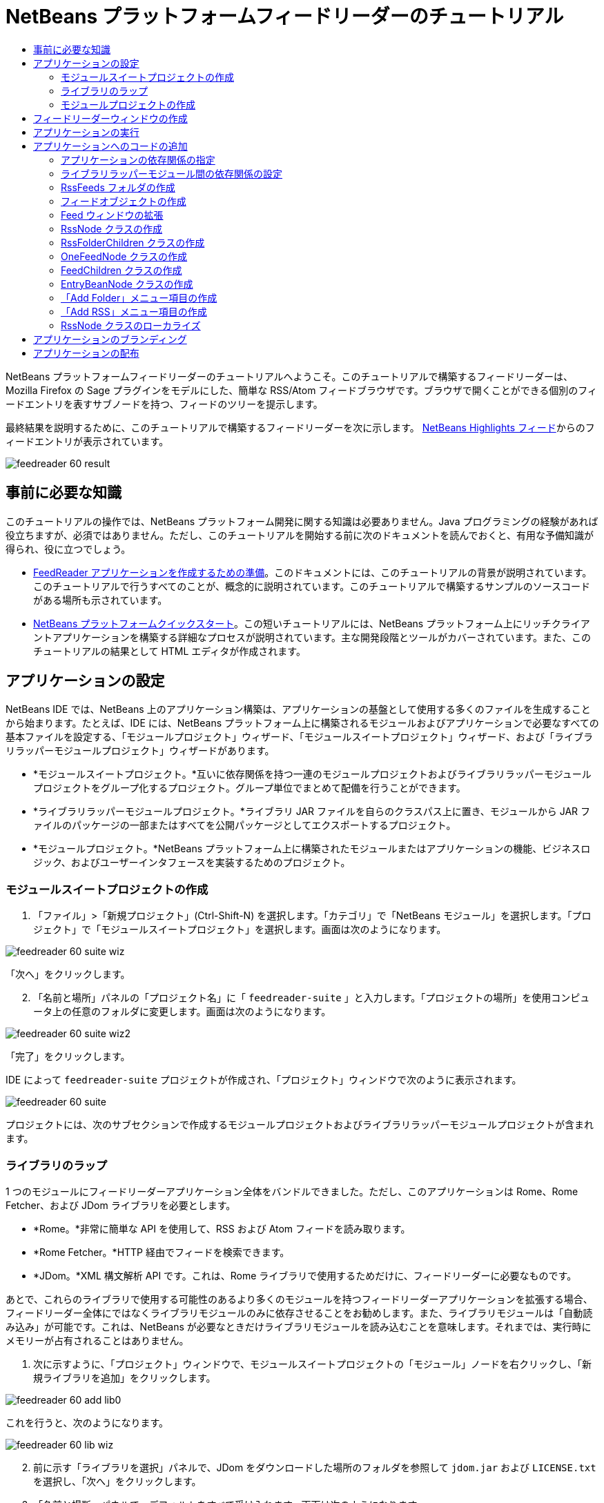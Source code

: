 // 
//     Licensed to the Apache Software Foundation (ASF) under one
//     or more contributor license agreements.  See the NOTICE file
//     distributed with this work for additional information
//     regarding copyright ownership.  The ASF licenses this file
//     to you under the Apache License, Version 2.0 (the
//     "License"); you may not use this file except in compliance
//     with the License.  You may obtain a copy of the License at
// 
//       http://www.apache.org/licenses/LICENSE-2.0
// 
//     Unless required by applicable law or agreed to in writing,
//     software distributed under the License is distributed on an
//     "AS IS" BASIS, WITHOUT WARRANTIES OR CONDITIONS OF ANY
//     KIND, either express or implied.  See the License for the
//     specific language governing permissions and limitations
//     under the License.
//

= NetBeans プラットフォームフィードリーダーのチュートリアル
:jbake-type: platform_tutorial
:jbake-tags: tutorials 
:jbake-status: published
:syntax: true
:source-highlighter: pygments
:toc: left
:toc-title:
:icons: font
:experimental:
:description: NetBeans プラットフォームフィードリーダーのチュートリアル - Apache NetBeans
:keywords: Apache NetBeans Platform, Platform Tutorials, NetBeans プラットフォームフィードリーダーのチュートリアル

NetBeans プラットフォームフィードリーダーのチュートリアルへようこそ。このチュートリアルで構築するフィードリーダーは、Mozilla Firefox の Sage プラグインをモデルにした、簡単な RSS/Atom フィードブラウザです。ブラウザで開くことができる個別のフィードエントリを表すサブノードを持つ、フィードのツリーを提示します。

最終結果を説明するために、このチュートリアルで構築するフィードリーダーを次に示します。 link:https://netbeans.org/rss-091.xml[NetBeans Highlights フィード]からのフィードエントリが表示されています。


image::images/feedreader_60-result.png[]








== 事前に必要な知識

このチュートリアルの操作では、NetBeans プラットフォーム開発に関する知識は必要ありません。Java プログラミングの経験があれば役立ちますが、必須ではありません。ただし、このチュートリアルを開始する前に次のドキュメントを読んでおくと、有用な予備知識が得られ、役に立つでしょう。

*  link:https://netbeans.apache.org/tutorials/60/nbm-feedreader_background.html[FeedReader アプリケーションを作成するための準備]。このドキュメントには、このチュートリアルの背景が説明されています。このチュートリアルで行うすべてのことが、概念的に説明されています。このチュートリアルで構築するサンプルのソースコードがある場所も示されています。
*  link:../61/nbm-htmleditor_ja.html[NetBeans プラットフォームクイックスタート]。この短いチュートリアルには、NetBeans プラットフォーム上にリッチクライアントアプリケーションを構築する詳細なプロセスが説明されています。主な開発段階とツールがカバーされています。また、このチュートリアルの結果として HTML エディタが作成されます。


==  アプリケーションの設定

NetBeans IDE では、NetBeans 上のアプリケーション構築は、アプリケーションの基盤として使用する多くのファイルを生成することから始まります。たとえば、IDE には、NetBeans プラットフォーム上に構築されるモジュールおよびアプリケーションで必要なすべての基本ファイルを設定する、「モジュールプロジェクト」ウィザード、「モジュールスイートプロジェクト」ウィザード、および「ライブラリラッパーモジュールプロジェクト」ウィザードがあります。

* *モジュールスイートプロジェクト。*互いに依存関係を持つ一連のモジュールプロジェクトおよびライブラリラッパーモジュールプロジェクトをグループ化するプロジェクト。グループ単位でまとめて配備を行うことができます。
* *ライブラリラッパーモジュールプロジェクト。*ライブラリ JAR ファイルを自らのクラスパス上に置き、モジュールから JAR ファイルのパッケージの一部またはすべてを公開パッケージとしてエクスポートするプロジェクト。
* *モジュールプロジェクト。*NetBeans プラットフォーム上に構築されたモジュールまたはアプリケーションの機能、ビジネスロジック、およびユーザーインタフェースを実装するためのプロジェクト。


=== モジュールスイートプロジェクトの作成


[start=1]
1. 「ファイル」>「新規プロジェクト」(Ctrl-Shift-N) を選択します。「カテゴリ」で「NetBeans モジュール」を選択します。「プロジェクト」で「モジュールスイートプロジェクト」を選択します。画面は次のようになります。


image::images/feedreader_60-suite-wiz.png[]

「次へ」をクリックします。


[start=2]
1. 「名前と場所」パネルの「プロジェクト名」に「 ``feedreader-suite`` 」と入力します。「プロジェクトの場所」を使用コンピュータ上の任意のフォルダに変更します。画面は次のようになります。


image::images/feedreader_60-suite-wiz2.png[]

「完了」をクリックします。

IDE によって  ``feedreader-suite``  プロジェクトが作成され、「プロジェクト」ウィンドウで次のように表示されます。


image::images/feedreader_60-suite.png[]

プロジェクトには、次のサブセクションで作成するモジュールプロジェクトおよびライブラリラッパーモジュールプロジェクトが含まれます。


=== ライブラリのラップ

1 つのモジュールにフィードリーダーアプリケーション全体をバンドルできました。ただし、このアプリケーションは Rome、Rome Fetcher、および JDom ライブラリを必要とします。

* *Rome。*非常に簡単な API を使用して、RSS および Atom フィードを読み取ります。
* *Rome Fetcher。*HTTP 経由でフィードを検索できます。
* *JDom。*XML 構文解析 API です。これは、Rome ライブラリで使用するためだけに、フィードリーダーに必要なものです。

あとで、これらのライブラリで使用する可能性のあるより多くのモジュールを持つフィードリーダーアプリケーションを拡張する場合、フィードリーダー全体にではなくライブラリモジュールのみに依存させることをお勧めします。また、ライブラリモジュールは「自動読み込み」が可能です。これは、NetBeans が必要なときだけライブラリモジュールを読み込むことを意味します。それまでは、実行時にメモリーが占有されることはありません。


[start=1]
1. 次に示すように、「プロジェクト」ウィンドウで、モジュールスイートプロジェクトの「モジュール」ノードを右クリックし、「新規ライブラリを追加」をクリックします。


image::images/feedreader_60-add-lib0.png[]

これを行うと、次のようになります。


image::images/feedreader_60-lib-wiz.png[]


[start=2]
1. 前に示す「ライブラリを選択」パネルで、JDom をダウンロードした場所のフォルダを参照して  ``jdom.jar``  および  ``LICENSE.txt``  を選択し、「次へ」をクリックします。

[start=3]
1. 「名前と場所」パネルで、デフォルトをすべて受け入れます。画面は次のようになります。


image::images/feedreader_60-lib-wiz3.png[]

NOTE:  ライブラリラッパーモジュールプロジェクトは、モジュールスイートプロジェクト内に保存されます。別の場所に保存することもできますが、バージョン管理上の目的により、モジュールスイートプロジェクト内に配置することをお勧めします。そのため、 ``feedreader-suite``  モジュールスイートプロジェクトは「モジュールスイートに追加」ドロップダウンで選択されています。

「次へ」をクリックします。


[start=4]
1. 「基本モジュール構成」パネルで、デフォルトをすべて受け入れます。画面は次のようになります。


image::images/feedreader_60-lib-wiz2.png[]

「完了」をクリックします。

新規ライブラリラッパーモジュールプロジェクトが IDE で開き、「プロジェクト」ウィンドウに表示されます。「プロジェクト」ウィンドウには次のものが表示されます。


image::images/feedreader_60-lib-wiz4.png[]

[start=5]
1. この節の手順 1 に戻り、Rome 用のライブラリラッパーモジュールプロジェクトを作成します。すべてのデフォルトを受け入れます。

[start=6]
1. この節の手順 1 に戻り、Rome Fetcher 用のライブラリラッパーモジュールプロジェクトを作成します。すべてのデフォルトを受け入れます。

これで、3 つのライブラリラッパーモジュールプロジェクトを持つモジュールスイートプロジェクトができました。これは、このチュートリアルで利用できる、多くの有用な Java クラスを提供します。


=== モジュールプロジェクトの作成

この節では、アプリケーションが提供する機能性に関するプロジェクトを作成します。このプロジェクトは、前の節で作成したライブラリラッパーモジュールによって利用可能になったクラスを使用します。


[start=1]
1. 次に示すように、「プロジェクト」ウィンドウで、モジュールスイートプロジェクトの「モジュール」ノードを右クリックし、「新規を追加」をクリックします。


image::images/feedreader_60-module-project.png[]

これを行うと、次のようになります。


image::images/feedreader_60-module-wiz.png[]


[start=2]
1. 「名前と場所」パネルで、「プロジェクト名」に「 ``FeedReader`` 」と入力します。すべてのデフォルトを受け入れます。「次へ」をクリックします。

[start=3]
1. 「基本モジュール構成」パネルで、「コード名ベース」の  ``yourorghere``  を  ``myorg``  に置き換え、コード名ベース全体を  ``org.myorg.feedreader``  にします。「モジュール表示名」に「 ``FeedReader`` 」と入力します。「ローカライズ版バンドル」と「XML レイヤー」の場所はそのままにしておきます。これらは  ``org/myorg/feedreader``  という名前のパッケージに格納されます。画面は次のようになります。


image::images/feedreader_60-module-wiz2.png[]

「完了」をクリックします。

IDE によって FeedReader プロジェクトが作成されます。このプロジェクトには、モジュールのソースと、プロジェクトの Ant 構築スクリプトなどのプロジェクトメタデータがすべて含まれます。IDE でプロジェクトが開きます。「プロジェクト」ウィンドウ (Ctrl-1) で、プロジェクトの論理構造を表示できます。また、「ファイル」ウィンドウ (Ctrl-2) で、プロジェクトのファイル構造を表示できます。「プロジェクト」ウィンドウは次のように表示されます。


image::images/feedreader_60-module.png[]

これで、新しいアプリケーションのソースの構造が作成されました。次の節では、いくつかのコードの追加を開始します。


== フィードリーダーウィンドウの作成

この節では、「ウィンドウコンポーネント」ウィザードを使用して、カスタムウィンドウコンポーネントを作成するファイルと、このコンポーネントを呼び出すアクションを作成するファイルを生成します。また、このウィザードは、アクションをメニュー項目として  ``layer.xml``  に登録し、ウィンドウコンポーネントをシリアライズするためのエントリを追加します。この節のすぐあとで、「ウィンドウコンポーネント」ウィザードが生成するファイルを試す方法を説明します。


[start=1]
1.  ``FeedReader``  プロジェクトノードを右クリックし、「新規」>「その他」を選択します。「カテゴリ」で「モジュールの開発」を選択します。次に示すように、「ファイルの種類」で「ウィンドウコンポーネント」を選択します。


image::images/feedreader_60-windowcomp-wiz.png[]

「次へ」をクリックします。


[start=2]
1. 「基本設定」パネルで、ドロップダウンリストから  ``explorer``  を選択し、次に示すように「アプリケーションの起動時に開く」をクリックします。


image::images/feedreader_60-windowcomp-wiz2.png[]

「次へ」をクリックします。


[start=3]
1. 「名前と場所」パネルで、「クラス名の接頭辞」として「Feed」を入力し、 ``rss16.gif (
image::images/feedreader_rss16.gif[])``  を保存した場所を参照します。この GIF ファイルが、アクションを呼び出すメニュー項目に表示されます。画面は次のようになります。


image::images/feedreader_60-windowcomp-wiz3.png[]

「完了」をクリックします。

「プロジェクト」ウィンドウに次が表示されます。


image::images/feedreader_60-windowcomp.png[]

IDE によって、次の新しいファイルが作成されます。

*  ``FeedAction.java。`` 「Open Feed Window」というラベルと  ``rss16.gif``  画像 (
image::images/feedreader_rss16.gif[]) を使用して、「ウィンドウ」メニューに表示するアクションを定義します。Feed ウィンドウを開きます。
*  ``FeedTopComponent.java。`` Feed ウィンドウを定義します。
*  ``FeedTopComponentSettings.xml。``  ``org.myorg.feedreader``  リッチクライアントアプリケーションのすべてのインタフェースを指定します。それぞれインスタンス化することなく、インスタンスの簡単な検索を可能にします。クラスの読み込みやオブジェクトの作成の必要をなくし、パフォーマンスを向上させます。 ``layer.xml``  ファイルの  ``Windows2/Components``  フォルダに登録されます。
*  ``FeedTopComponentWstcref.xml。`` コンポーネントへの参照を指定します。コンポーネントが複数のモードに属することができるようにします。 ``layer.xml``  ファイルの  ``Windows2/Modes``  フォルダに登録されます。

IDE によって次の既存のファイルが変更されます。

* * * 
 ``project.xml。`` 2 つのモジュール、 ``ユーティリティー API ``  (Javadoc を参照するには link:http://bits.netbeans.org/dev/javadoc/org-openide-util/overview-summary.html[ここ]をクリック) および ``ウィンドウシステム``  (Javadoc を参照するには link:http://bits.netbeans.org/dev/javadoc/org-openide-windows/overview-summary.html[ここ]をクリック) の依存関係が追加されています。
*  ``Bundle.properties。`` 
次の 3 つのキーと値のペアが追加されています。
*  ``CTL_FeedAction。``  ``FeedAction.java``  に定義されたメニュー項目のラベルをローカライズします。
*  ``CTL_FeedTopComponent。``  ``FeedTopComponent.java``  のラベルをローカライズします。
*  ``HINT_FeedTopComponent。``  ``FeedTopComponent.java``  のツールチップをローカライズします。

最後に、3 つの登録エントリが  ``layer.xml``  ファイルに追加されています。

 ``layer.xml``  ファイル内のエントリは次を行います。

*  ``<Actions>``  
アクションを「ウィンドウ」フォルダのアクションとして登録します。
*  ``<Menu>``  
アクションを「ウィンドウ」メニューのメニュー項目として登録します。
*  ``<Windows2> `` ウィンドウコンポーネントの検索に使用される、 ``FeedTopComponentSettings.xml``  を登録します。コンポーネント参照ファイル  ``FeedTopComponentWstcref.xml``  を「explorer」領域に登録します。 


==  アプリケーションの実行

コードを 1 行も入力せずに、アプリケーションを試してみることができます。これを試すということは、モジュールを NetBeans プラットフォームに配備して、空の Feed ウィンドウが正しく表示されるかどうかを確認するということです。


[start=1]
1. 最初に、NetBeans IDE を定義するが、フィードリーダーアプリケーションで必要としないモジュールをすべて削除します。 ``feedreader-suite``  プロジェクトを右クリックして「プロパティー」を選択し、「プロジェクトプロパティー」ダイアログで「ライブラリ」をクリックします。

「クラスタ」の一覧が表示されます。クラスタはそれぞれ、関連するモジュールの集合です。必要なクラスタはプラットフォームクラスタのみなので、その他のクラスタをすべて選択解除し、プラットフォームクラスタだけが選択されている状態にします。


image::images/feedreader_60-runapp4.png[]

プラットフォームクラスタを展開し、提供されているモジュールを参照します。


image::images/feedreader_60-runapp5.png[]

プラットフォームモジュールは、Swing アプリケーションの共通インフラストラクチャーを提供します。つまり、プラットフォームクラスタが含まれているので、メニューバー、ウィンドウシステム、およびブートストラップ機能などの、アプリケーションのインフラストラクチャーに plumb コードを生成する必要はありません。

「閉じる」をクリックします。


[start=2]
1. 「プロジェクト」ウィンドウで、 ``feedreader-suite``  プロジェクトを右クリックし、「生成物を削除してすべてを構築」を選択します。

[start=3]
1. 次に示すように、「プロジェクト」ウィンドウで  ``feedreader-suite``  プロジェクトを右クリックし、「実行」を選択します。


image::images/feedreader_60-runapp.png[]

アプリケーションが起動します。スプラッシュ画面が表示されます。次にアプリケーションが開き、次に示すようにエクスプローラウィンドウとして新しい Feed ウィンドウが表示されます。


image::images/feedreader_60-runapp2.png[]

NOTE:  これで、次のモジュールからなるアプリケーションが作成されました。

* アプリケーションのブートストラップ、ライフサイクル管理、その他のインフラストラクチャー関連の用途のために、NetBeans が提供するモジュール。
* このチュートリアルで作成した、3 つのライブラリラッパーモジュール。
* Feed ウィンドウを提供するために、このチュートリアルで作成した FeedReader 機能性モジュール。

アプリケーションの「ウィンドウ」メニューに、新しいメニュー項目が表示されているはずです。Feed ウィンドウが閉じている場合は、次の図に示すように、そのメニュー項目を使用して開くことができます。


image::images/feedreader_60-runapp3.png[]

これでわかるように、コーディングを行わずに、アプリケーションが完成しました。まだ十分ではありませんが、インフラストラクチャー全体が存在し、期待どおりに動作します。次に、NeｔBeans API の一部を使用して、アプリケーションにコードを追加します。


== アプリケーションへのコードの追加

アプリケーションの基礎ができたので、次に、独自のコードを追加してみましょう。実行する前に、アプリケーションの依存関係を指定する必要があります。依存関係は、拡張または実装する NetBeans API を提供するモジュールです。次に、「新規ファイル」ウィザードとソースエディタを使用して、フィードリーダーアプリケーションを構成するクラスを作成してコーディングします。


=== アプリケーションの依存関係の指定

NetBeans API に属するいくつかのクラスをサブクラス化する必要があります。クラスは、フィードリーダーアプリケーションの依存関係として宣言する必要があるモジュールに属します。次の手順で説明するとおり、「プロジェクトプロパティー」ダイアログを使用して、これを実行します。


[start=1]
1. 「プロジェクト」ウィンドウで、 ``FeedReader``  プロジェクトを右クリックし、「プロパティー」を選択します。「プロジェクトプロパティー」ダイアログで「ライブラリ」をクリックします。次に示すように、一部の API は、すでにモジュールの依存関係として宣言されています。


image::images/feedreader_60-add-lib1.png[]

このライブラリ登録は、このチュートリアルの前の節で「ウィンドウコンポーネント」ウィザードによって行われました。


[start=2]
1. 「依存関係を追加」をクリックします。

[start=3]
1. 次の API を追加します。

[source,java]
----

アクション API
データシステム API
ダイアログ API
エクスプローラおよびプロパティーシート API
ファイルシステム API
ノード API
Rome
Rome-Fetcher
----

画面は次のようになります。


image::images/feedreader_60-add-lib2.png[]

「了解」をクリックして、「プロジェクトプロパティー」ダイアログを終了します。


[start=4]
1.  ``FeedReader``  プロジェクトの「ライブラリ」ノードを展開し、現在このプロジェクトで利用可能なモジュールの一覧を確認します。


image::images/feedreader_60-add-lib5.png[]


=== ライブラリラッパーモジュール間の依存関係の設定

これで、使用する NetBeans API モジュールに依存関係を設定できたので、ライブラリラッパーモジュール間にも依存関係を設定してみます。たとえば、Rome JAR は JDom JAR からクラスを利用します。これらは現在、個別のライブラリラッパーモジュールにラップされているため、ライブラリラッパーモジュールの「プロジェクトプロパティー」ダイアログを使用して、JAR 間に関係を指定する必要があります。


[start=1]
1. 最初に、Rome を JDom に依存させます。「プロジェクト」ウィンドウで、Rome ライブラリラッパーモジュールプロジェクトを右クリックし、「プロパティー」を選択します。「プロジェクトプロパティー」ダイアログで、「ライブラリ」をクリックして「依存関係を追加」をクリックします。 ``jdom``  を追加します。画面は次のようになります。


image::images/feedreader_60-add-lib3.png[]

「了解」をクリックして、「プロジェクトプロパティー」ダイアログを終了します。


[start=2]
1. 最後に、Rome Fetcher は Rome と JDom の両方に依存するので、次に示すように Rome Fetcher を Rome に依存させる必要があります。


image::images/feedreader_60-add-lib4.png[]

Rome はすでに JDom に依存しているため、Rome Fetcher を JDom に依存させる必要はありません。


=== RssFeeds フォルダの作成

IDE のユーザーインタフェースを使用して、フォルダを  ``layer.xml``  ファイルに追加します。フォルダには、RSS フィードオブジェクトが含まれます。あとで、コードを  ``FeedTopComponent.java``  に追加します。これは、このフォルダの内容を表示するために、「ウィンドウコンポーネント」ウィザードによって作成されたものです。


[start=1]
1. 「プロジェクト」ウィンドウで、 ``FeedReader``  プロジェクトノード、「重要なファイル」ノード、「XML レイヤー」ノードを順に展開します。次のノードが表示されます。

*  ``<このレイヤー>。`` 現在のモジュールによって提供されたフォルダを公開します。たとえば、このチュートリアルの前の節で説明したように、次に示すような、「Action」、「Menu」、および「Windows2」という名前のフォルダが FeedReader モジュールによって提供されます。


image::images/feedreader_60-feedfolder-1.png[]

*  ``<コンテキスト内のこのレイヤー>。`` アプリケーション全体で利用可能なフォルダをすべて公開します。このノードについては、このチュートリアルのあとの節で見ていきます。


[start=2]
1. 次に示すように、「 ``<このレイヤー>`` 」ノードを右クリックし、「新規」>「フォルダ」を選択します。


image::images/feedreader_60-feedfolder-2.png[]

[start=3]
1. 「新規フォルダ」ダイアログに「 ``RssFeeds`` 」と入力します。「了解」をクリックします。これで、次に示すように、新しいフォルダができました。


image::images/feedreader_60-feedfolder-3.png[]

[start=4]
1.  ``layer.xml``  ファイルのノードをダブルクリックして、ソースエディタで開きます。次のエントリが追加されています。 `` <folder name="RssFeeds"/>`` 


=== フィードオブジェクトの作成

次に、URL とそれに関連付けられた Rome フィードをカプセル化する、簡単な POJO を作成します。


[start=1]
1.  ``FeedReader``  プロジェクトノードを右クリックし、「新規」>「Java クラス」を選択します。「次へ」をクリックします。

[start=2]
1. クラスの名前を  ``Feed``  にして、「パッケージ」ドロップダウンで  ``org.myorg.feedreader``  を選択します。「完了」をクリックします。

[start=3]
1. 「ソース」エディタで、デフォルトの  ``Feed``  クラスを次に置き換えます。

[source,java]
----

public class Feed implements Serializable {

    private static FeedFetcher s_feedFetcher 
            = new HttpURLFeedFetcher(HashMapFeedInfoCache.getInstance());
    private transient SyndFeed m_syndFeed;
    private URL m_url;
    private String m_name;

    protected Feed() {
    }

    public Feed(String str) throws MalformedURLException {
        m_url = new URL(str);
        m_name = str;
    }

    public URL getURL() {
        return m_url;
    }

    public SyndFeed getSyndFeed() throws IOException {
        if (m_syndFeed == null) {
            try {
                m_syndFeed = s_feedFetcher.retrieveFeed(m_url);
                if (m_syndFeed.getTitle() != null) {
                    m_name = m_syndFeed.getTitle();
                }
            } catch (Exception ex) {
                throw new IOException(ex.getMessage());
            }
        }
        return m_syndFeed;
    }

    @Override
    public String toString() {
        return m_name;
    }
    
}
----

多くのコードに下線が付いています。これは、それらのパッケージが宣言されていないためです。次の手順で、これを行います。

次の手順に従ってファイルを再整形し、それらの依存関係を宣言します。


[start=1]
1. Alt-Shift-F キーを押し、コードを整形します。

[start=2]
1. Ctrl-Shift-I キーを押し、次のインポート文が選択されていることを確認します。


image::images/feedreader_60-imports.png[]

「了解」をクリックすると、IDE によって次のインポート文がクラスに追加されます。


[source,java]
----

import com.sun.syndication.feed.synd.SyndFeed;
import com.sun.syndication.fetcher.FeedFetcher;
import com.sun.syndication.fetcher.impl.HashMapFeedInfoCache;
import com.sun.syndication.fetcher.impl.HttpURLFeedFetcher;
import java.io.IOException;
import java.io.Serializable;
import java.net.MalformedURLException;
import java.net.URL;
----

これで、赤い下線はすべてなくなったはずです。そうならない場合、問題が解決するまでチュートリアルを進めないでください。


=== Feed ウィンドウの拡張


[start=1]
1.  ``FeedTopComponent.java``  をダブルクリックして、ソースエディタで開きます。

[start=2]
1. クラス宣言の最後に「 ``implements ExplorerManager.Provider`` 」と入力します。

[start=3]
1. その行で Alt-Enter キーを押し、提案の上をクリックします。IDE によって、必須パッケージ  ``org.openide.explorer.ExplorerManager``  のインポート文が追加されます。

[start=4]
1. もう一度 Alt-Enter キーを押し、提案の上をクリックします。IDE によって、抽象メソッド  ``getExplorerManager()``  が実装されます。

[start=5]
1. 新しい  ``getExplorerManager()``  メソッドの本体に「 ``return manager;`` 」と入力します。その行で Alt-Enter キーを押すと、IDE によって  ``manager``  というフィールドが作成されます。デフォルトの定義を次に置き換えます。

[source,java]
----

private final ExplorerManager manager = new ExplorerManager();
----


[start=6]
1. 前の手順のフィールド宣言のすぐ下に、次を宣言します。

[source,java]
----

private final BeanTreeView view = new BeanTreeView();
----


[start=7]
1. 最後に、次のコードをコンストラクタの最後に追加します。

[source,java]
----

setLayout(new BorderLayout());
add(view, BorderLayout.CENTER);
view.setRootVisible(true);
try {
    manager.setRootContext(new RssNode.RootRssNode());
} catch (DataObjectNotFoundException ex) {
    ErrorManager.getDefault().notify(ex);
}
ActionMap map = getActionMap();
map.put("delete", ExplorerUtils.actionDelete(manager, true));
associateLookup(ExplorerUtils.createLookup(manager, map));
----

多くのコードに下線が付いています。これは、関連付けられているパッケージが宣言されていないためです。次の手順で、これを行います。

次の手順に従ってファイルを再整形し、それらの依存関係を宣言します。


[start=1]
1. Alt-Shift-F キーを押し、コードを整形します。

[start=2]
1. Ctrl-Shift-I キーを押し、 ``org.openide.ErrorManager``  を選択して「了解」をクリックします。IDE によって、パッケージ文の下にいくつかのインポート文が追加されます。インポート文のすべてのリストは、次のようになっているはずです。

[source,java]
----

import java.awt.BorderLayout;
import java.io.Serializable;
import javax.swing.ActionMap;
import org.openide.ErrorManager;
import org.openide.explorer.ExplorerManager;
import org.openide.explorer.ExplorerUtils;
import org.openide.explorer.view.BeanTreeView;
import org.openide.loaders.DataObjectNotFoundException;
import org.openide.util.NbBundle;
import org.openide.util.RequestProcessor;
import org.openide.util.Utilities;
import org.openide.windows.TopComponent;
----


[start=3]
1.  ``manager.setRootContext(new RssNode.RootRssNode());``  行には、まだ赤い下線が付いています。これは、まだ  ``RssNode.java``  が作成されていないためです。次のサブセクションでこれを実行します。これで、その他の赤い下線はなくなったはずです。そうならない場合、問題が解決するまでチュートリアルを進めないでください。


=== RssNode クラスの作成

フィードリーダーの最上位ノードは、RssNode クラスによって提供されます。このクラスは、「RssFeeds」ノードをプロキシする  `` link:http://bits.netbeans.org/dev/javadoc/org-openide-nodes/org/openide/nodes/FilterNode.html[FilterNode]``  を拡張します。ここで、表示名を定義し、次に示すとおり、2 つのメニュー項目「Add」および「Add Folder」を宣言します。


image::images/feedreader_60-actions.png[]

このクラスを作成するには、次の手順に従います。


[start=1]
1.  ``org.myorg.feedreader``  パッケージに  ``RssNode.java``  を作成します。

[start=2]
1. デフォルトのクラスを次に置き換えます。

[source,java]
----

public class RssNode extends FilterNode {

    public RssNode(Node folderNode) throws DataObjectNotFoundException {
        super(folderNode, new RssFolderChildren(folderNode));
    }

    @Override
    public Action[] getActions(boolean popup) {
    
        *//ノードのデータフォルダの
        //アクションとパスを宣言:*
        DataFolder df = getLookup().lookup(DataFolder.class);
        return new Action[]{
            new AddRssAction(df), 
            new AddFolderAction(df)
        };
        
    }

    public static class RootRssNode extends RssNode {

        *//「RssFeeds」ノードのプロキシとして
        //フィルタノードが提供されます
        //ここでは NetBeans ユーザーディレクトリから取得されます:*
        public RootRssNode() throws DataObjectNotFoundException {
            super(DataObject.find(Repository.getDefault().getDefaultFileSystem().
                    getRoot().getFileObject("RssFeeds")).getNodeDelegate());
        }

        *//バンドルファイルとキーを参照して
        //ノードの表示名を設定します
        //これらはあとで定義します:*
        @Override
        public String getDisplayName() {
            return NbBundle.getMessage(RssNode.class, "FN_title");
        }
        
    }

}
----

クラスの一部に、赤い下線が残ります。これは、まだアクションを作成しておらず、またノードの子を定義するクラスもまだ作成されていないためです。


=== RssFolderChildren クラスの作成

次に、「RSS/Atom Feeds」ノードの子に取り組みます。子は、フォルダかフィードのいずれかです。これらはすべて、次のコードで発生します。

このクラスを作成するには、次の手順に従います。


[start=1]
1.  ``org.myorg.feedreader``  パッケージに  ``RssFolderChildren.java``  を作成します。

[start=2]
1. デフォルトのクラスを次に置き換えます。

[source,java]
----

public class RssFolderChildren extends FilterNode.Children {

    RssFolderChildren(Node rssFolderNode) {
        super(rssFolderNode);
    }

    @Override
    protected Node[] createNodes(Node key) {
        Node n = key;
        
        *//データフォルダが見つかった場合は RssNode を作成します
        //見つからなかった場合、フィードを検索して OneFeedNode を作成します:*
        try {
            if (n.getLookup().lookup(DataFolder.class) != null) {
                return new Node[]{new RssNode(n)};
            } else {
                Feed feed = getFeed(n);
                if (feed != null) {
                    return new Node[]{
                        new OneFeedNode(n, feed.getSyndFeed())
                    };
                } else {
                    // best effort
                    return new Node[]{new FilterNode(n)};
                }
            }
        } catch (IOException ioe) {
            Exceptions.printStackTrace(ioe);
        } catch (IntrospectionException exc) {
            Exceptions.printStackTrace(exc);
        }
        // その他のノードの種類 (何かを実行)
        return new Node[]{new FilterNode(n)};
    }

    /** フィードの検索 */
    private static Feed getFeed(Node node) {
        InstanceCookie ck = node.getCookie(InstanceCookie.class);
        if (ck == null) {
            throw new IllegalStateException("Bogus file in feeds folder: " + node.getLookup().lookup(FileObject.class));
        }
        try {
            return (Feed) ck.instanceCreate();
        } catch (ClassNotFoundException ex) {
            Exceptions.printStackTrace(ex);
        } catch (IOException ex) {
            Exceptions.printStackTrace(ex);
        }
        return null;
    }
    
}
----

クラスには赤い下線がいくつか残ります。これは、 ``OneFeedNode``  クラスがまだ作成されていないためです。


=== OneFeedNode クラスの作成

ここでは、次のように、「NetBeans Highlights」ノード下に表示されるような、記事ノードのコンテナに取り組みます。


image::images/feedreader_60-actions2.png[]

見てわかるように、これらのノードにはそれぞれ、フィードから取得した表示名、アイコン、および「Delete」メニュー項目があります。

このクラスを作成するには、次の手順に従います。


[start=1]
1.  ``org.myorg.feedreader``  パッケージに  ``OneFeedNode.java``  を作成します。

[start=2]
1. デフォルトのクラスを次に置き換えます。

[source,java]
----

public class OneFeedNode extends FilterNode {

    OneFeedNode(Node feedFileNode, SyndFeed feed) throws IOException, IntrospectionException {
        super(feedFileNode, 
                new FeedChildren(feed), 
                new ProxyLookup(
                new Lookup[]{Lookups.fixed(
                        new Object[]{feed}), 
                        feedFileNode.getLookup()
        }));
    }

    @Override
    public String getDisplayName() {
        SyndFeed feed = getLookup().lookup(SyndFeed.class);
        return feed.getTitle();
    }

    @Override
    public Image getIcon(int type) {
        return Utilities.loadImage("org/myorg/feedreader/rss16.gif");
    }

    @Override
    public Image getOpenedIcon(int type) {
        return getIcon(0);
    }

    @Override
    public Action[] getActions(boolean context) {
        return new Action[]{SystemAction.get(DeleteAction.class)};
    }
    
}
----

クラスには赤い下線がいくつか残ります。これは、 ``FeedChildren``  クラスがまだ作成されていないためです。


=== FeedChildren クラスの作成

この節では、フィードによって提供された各記事にノードを提供するコードを追加します。

このクラスを作成するには、次の手順に従います。


[start=1]
1.  ``org.myorg.feedreader``  パッケージに  ``FeedChildren``  を作成します。

[start=2]
1. デフォルトのクラスを次に置き換えます。

[source,java]
----

public class FeedChildren extends Children.Keys {

    private final SyndFeed feed;

    public FeedChildren(SyndFeed feed) {
        this.feed = feed;
    }

    @SuppressWarnings(value = "unchecked")
    @Override
    protected void addNotify() {
        setKeys(feed.getEntries());
    }

    public Node[] createNodes(Object key) {
        
        *//新しい article-level ノードを返します:*
        try {
            return new Node[]{
                new EntryBeanNode((SyndEntry) key)
            };
            
        } catch (final IntrospectionException ex) {
            Exceptions.printStackTrace(ex);
            *//決して発生しません。失敗する理由がありません:*
            return new Node[]{new AbstractNode(Children.LEAF) {
                @Override
                public String getHtmlDisplayName() {
                    return "" + ex.getMessage() + "";
                }
            }};
        }
    }
}
----

クラスには赤い下線がいくつか残ります。これは、 ``EntryBeanNode``  クラスがまだ作成されていないためです。


=== EntryBeanNode クラスの作成

最後に、最下位レベルのノードを扱います。これらは、フィードによって提供される記事を表します。

このクラスを作成するには、次の手順に従います。


[start=1]
1.  ``org.myorg.feedreader``  パッケージに  ``EntryBeanNode.java``  を作成します。

[start=2]
1. デフォルトのクラスを次に置き換えます。

[source,java]
----

public class EntryBeanNode extends FilterNode {

    private SyndEntry entry;

    @SuppressWarnings(value = "unchecked")
    public EntryBeanNode(SyndEntry entry) throws IntrospectionException {
        super(new BeanNode(entry), Children.LEAF, 
                Lookups.fixed(new Object[]{
            entry, 
            new EntryOpenCookie(entry)
        }));
        this.entry = entry;
    }

    */** HtmlDisplayName の使用により、RSS エントリタイトル内の HTML の
     * /**正しい処理およびエスケープ、エンティティーの解決、およびその他が可能になります */*
    @Override
    public String getHtmlDisplayName() {
        return entry.getTitle();
    }

    */** エントリの説明からツールチップを作成します */*
    @Override
    public String getShortDescription() {
        return entry.getDescription().getValue();
    }

    */** フィードエントリでの開くアクションを提供します */*
    @Override
    public Action[] getActions(boolean popup) {
        return new Action[]{SystemAction.get(OpenAction.class)};
    }

    @Override
    public Action getPreferredAction() {
        return (SystemAction) getActions(false) [0];
    }

    */** ユーザーが開くアクションを呼び出すときに発生することを指定します */*
    private static class EntryOpenCookie implements OpenCookie {

        private final SyndEntry entry;

        EntryOpenCookie(SyndEntry entry) {
            this.entry = entry;
        }

        public void open() {
            try {
                URLDisplayer.getDefault().showURL(new URL(entry.getUri()));
            } catch (MalformedURLException mue) {
                Exceptions.printStackTrace(mue);
            }
        }
        
    }
    
}
----


=== 「Add Folder」メニュー項目の作成

ここで、前に宣言した、フォルダを作成するためのメニュー項目を作成します。

このクラスを作成するには、次の手順に従います。


[start=1]
1.  ``org.myorg.feedreader``  パッケージに  ``AddFolderAction.java``  を作成します。

[start=2]
1. デフォルトのクラスを次に置き換えます。

[source,java]
----

public class AddFolderAction extends AbstractAction {

    private DataFolder folder;

    public AddFolderAction(DataFolder df) {
        folder = df;
        putValue(Action.NAME, NbBundle.getMessage(RssNode.class, "FN_addfolderbutton"));
    }

    public void actionPerformed(ActionEvent ae) {
        NotifyDescriptor.InputLine nd = 
                new NotifyDescriptor.InputLine(
                NbBundle.getMessage(RssNode.class, "FN_askfolder_msg"), 
                NbBundle.getMessage(RssNode.class, "FN_askfolder_title"), 
                NotifyDescriptor.OK_CANCEL_OPTION, NotifyDescriptor.PLAIN_MESSAGE);
        Object result = DialogDisplayer.getDefault().notify(nd);
        if (result.equals(NotifyDescriptor.OK_OPTION)) {
            final String folderString = nd.getInputText();
            try {
                DataFolder.create(folder, folderString);
            } catch (IOException ex) {
                Exceptions.printStackTrace(ex);
            }
        }
    }
}
----


=== 「Add RSS」メニュー項目の作成

この節では、新しいフィードを追加するメニュー項目を作成します。

このクラスを作成するには、次の手順に従います。


[start=1]
1.  ``org.myorg.feedreader``  パッケージに  ``AddRssAction.java``  を作成します。

[start=2]
1. デフォルトのクラスを次に置き換えます。

[source,java]
----

public class AddRssAction extends AbstractAction {

    private DataFolder folder;

    public AddRssAction(DataFolder df) {
        folder = df;
        putValue(Action.NAME, NbBundle.getMessage(RssNode.class, "FN_addbutton"));
    }

    public void actionPerformed(ActionEvent ae) {
    
        NotifyDescriptor.InputLine nd = new NotifyDescriptor.InputLine(
                NbBundle.getMessage(RssNode.class, "FN_askurl_msg"),
                NbBundle.getMessage(RssNode.class, "FN_askurl_title"),
                NotifyDescriptor.OK_CANCEL_OPTION,
                NotifyDescriptor.PLAIN_MESSAGE);

        Object result = DialogDisplayer.getDefault().notify(nd);

        if (result.equals(NotifyDescriptor.OK_OPTION)) {
            String urlString = nd.getInputText();
            URL url;
            try {
                url = new URL(urlString);
            } catch (MalformedURLException e) {
                String message = NbBundle.getMessage(RssNode.class, "FN_askurl_err", urlString);
                Exceptions.attachLocalizedMessage(e, message);
                Exceptions.printStackTrace(e);
                return;
            }
            try {
                checkConnection(url);
            } catch (IOException e) {
                String message = NbBundle.getMessage(RssNode.class, "FN_cannotConnect_err", urlString);
                Exceptions.attachLocalizedMessage(e, message);
                Exceptions.printStackTrace(e);
                return;
            }
            Feed f = new Feed(url);
            FileObject fld = folder.getPrimaryFile();
            String baseName = "RssFeed";
            int ix = 1;
            while (fld.getFileObject(baseName + ix, "ser") != null) {
                ix++;
            }
            try {
                FileObject writeTo = fld.createData(baseName + ix, "ser");
                FileLock lock = writeTo.lock();
                try {
                    ObjectOutputStream str = new ObjectOutputStream(writeTo.getOutputStream(lock));
                    try {
                        str.writeObject(f);
                    } finally {
                        str.close();
                    }
                } finally {
                    lock.releaseLock();
                }
            } catch (IOException ioe) {
                Exceptions.printStackTrace(ioe);
            }
    }    
    
    private static void checkConnection(final URL url) throws IOException {
        InputStream is = url.openStream();
        is.close();
    }
    
}
----


=== RssNode クラスのローカライズ


[start=1]
1.  ``FeedReader``  モジュールの  ``Bundle.properties``  ファイルを開きます。

[start=2]
1. 次のキーと値のペアを追加します。

[source,java]
----

FN_title=RSS/Atom フィード
FN_addbutton=追加
FN_askurl_title=新規フィード
FN_askurl_msg=RSS/Atom フィードの URL を入力してください
FN_askurl_err=無効な URL: {0}|
FN_addfolderbutton=フォルダを追加
FN_askfolder_msg=フォルダ名を追加
FN_askfolder_title=新規フォルダ
----

 ``RssNode.java``  で定義された文字列をローカライズする、新しいキーと値のペアについての説明を次に示します。

* *FN_title。*Feed ウィンドウ内で最上位にあるノードのラベルをローカライズします。

次に、フィードを追加するためのユーザーインタフェースのローカライズについて示します。

* *FN_addbutton。*最上位のノードのポップアップに表示される「Add」メニュー項目のラベルをローカライズします。
* *FN_askurl_title。*「New Feed」ダイアログのタイトルをローカライズします。
* *FN_askurl_msg。*「New Feed」ダイアログに表示されるメッセージをローカライズします。
* *FN_askurl_err。*URL が無効な場合に表示されるエラー文字列をローカライズします。

次に、フォルダを追加するためのユーザーインタフェースのローカライズについて示します。

* *FN_addfolderbutton。*最上位のノードのポップアップに表示される「Add Folder」メニュー項目のラベルをローカライズします。
* *FN_askfolder_msg。*「Add Folder」ダイアログに表示されるメッセージをローカライズします。
* *FN_askfolder_title。*「Add Folder」ダイアログのタイトルをローカライズします。


== アプリケーションのブランディング

開発サイクルの最終段階で、アプリケーションを仕上げる間に、次のような疑問が生じます。

* アプリケーションの実行可能ファイルの名前はどうすべきか。
* アプリケーションの起動時、何を表示すべきか。進捗バーか、スプラッシュ画面か、またはその両方か。
* アプリケーションの起動時、タイトルバーに何を表示すべきか。
* NetBeans プラットフォームがデフォルトで提供するメニューおよびツールバーボタンがすべて必要か。

これら疑問はブランディングに関係するもので、NetBeans プラットフォーム上に構築されたアプリケーションを独自のものにするアクティビティーです。IDE には、モジュールスイートプロジェクトの「プロジェクトプロパティー」ダイアログに、ブランディングに役立つパネルが用意されています。


[start=1]
1.  ``feedreader-suite``  プロジェクトノード ( ``FeedReader``  プロジェクトノードではない) を右クリックし、「プロパティー」を選択します。「プロジェクトプロパティー」ダイアログで「構築」をクリックします。

[start=2]
1. 「構築」パネルで、「ブランド名」に「 ``feedreader`` 」と入力します。「アプリケーションタイトル」に「 ``Feed Reader Application`` 」と入力します。ブランド名の値によって実行可能ファイルの名前が設定され、アプリケーションタイトルの値によってアプリケーションのタイトルバーが設定されます。

[start=3]
1. 「参照」をクリックし、 ``rss16.gif``  (
image::images/feedreader_rss16.gif[]) アイコンを参照します 。アイコンは、「ヘルプ」>「製品について」ダイアログに表示されます。

画面は次のようになります。


image::images/feedreader_60-brand1.png[]

[start=4]
1. スプラッシュ画面パネルで「参照」をクリックし、 ``splash.gif``  を参照します。必要に応じて、進捗バーの色とテキストサイズを変更します。また、進捗バーが不要な場合は、「有効」を選択解除します。

画面は次のようになります。


image::images/feedreader_60-brand2.png[]

[start=5]
1. 「閉じる」をクリックします。 ``FeedReader Application``  プロジェクトに  ``branding``  フォルダが作成されます。これは、「ファイル」ウィンドウ (Ctrl-2) に表示されます。

[start=6]
1. 「ファイル」ウィンドウで、 ``FeedReader Application``  プロジェクトノードを展開します。次が見つかるまでノードを展開します。 ``branding/modules/org-netbeans-core-window.jar/org/netbeans/core/windows`` 

[start=7]
1. このノードを右クリックして「新規」>「その他」を選択し、「その他」カテゴリで「フォルダ」を選択します。「次へ」をクリックし、フォルダに  ``resources``  という名前を付けます。「完了」をクリックします。

[start=8]
1. 新しい  ``resources``  ノードを右クリックし、「新規」>「その他」を選択して、「XML」カテゴリから「XML ドキュメント」を選択します。「次へ」をクリックします。ファイルに  ``layer``  という名前を付けます。「次へ」をクリックし、「完了」をクリックします。新しい  ``layer.xml``  ファイルの内容を次に置き換えます。

[source,xml]
----

<?xml version="1.0" encoding="UTF-8"?>
<!DOCTYPE filesystem PUBLIC "-//NetBeans//DTD Filesystem 1.1//EN" "https://netbeans.org/dtds/filesystem-1_1.dtd">
<!--
これは「ブランディング」レイヤーです。ブランディング対象のレイヤーファイルとマージされます。この場合、不要なメニュー項目およびツールバーは非表示になります。-->
<filesystem>

	<!-- 未使用のツールバーを非表示にする -->
	<folder name="Toolbars">
		<folder name="File_hidden"/>
		<folder name="Edit_hidden"/>
	</folder>

	<folder name="Menu">
		<folder name="File">
			<file name="org-openide-actions-SaveAction.instance_hidden"/>
			<file name="org-openide-actions-SaveAllAction.instance_hidden"/>
			<file name="org-netbeans-core-actions-RefreshAllFilesystemsAction.instance_hidden"/>            
			<file name="org-openide-actions-PageSetupAction.instance_hidden"/>
			<file name="org-openide-actions-PrintAction.instance_hidden"/>
		</folder>
		<folder name="Edit_hidden"/>
		<folder name="Tools_hidden"/>
	</folder>

</filesystem>
----


==  アプリケーションの配布

IDE では、Ant 構築スクリプトを使用して、アプリケーションの配布版を作成します。構築スクリプトは、プロジェクトを作成するときに作成されます。


[start=1]
1. 「プロジェクト」ウィンドウで、 ``FeedReader Application``  プロジェクトノードを右クリックし、「配布用 ZIP を構築」を選択します。「出力」ウィンドウに、配布用 ZIP が作成される場所が表示されます。

[start=2]
1. ファイルシステムのプロジェクトディレクトリの  ``dist``  フォルダ内にある、配布用の  ``feedreader.zip``  を検索します。そのファイルを解凍します。 ``bin``  フォルダにあるアプリケーションを起動します。起動中、スプラッシュ画面が表示されます。アプリケーションが起動したら、「ヘルプ」>「製品について」ダイアログに移動し、「<<branding,アプリケーションのブランディング>>」節で指定したアイコンとスプラッシュ画面があることを確認します。

この FeedReader Application が起動して実行中になると、「RSS/Atom フィード」というノードを含む「RSS/Atom フィード」ウィンドウが表示されます。

お疲れさまでした。これで FeedReader のチュートリアルは終了です。


link:http://netbeans.apache.org/community/mailing-lists.html[ご意見をお寄せください]


